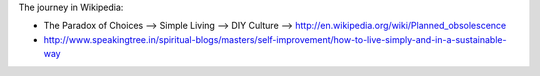 The journey in Wikipedia:

- The Paradox of Choices --> Simple Living --> DIY Culture --> http://en.wikipedia.org/wiki/Planned_obsolescence

- http://www.speakingtree.in/spiritual-blogs/masters/self-improvement/how-to-live-simply-and-in-a-sustainable-way
